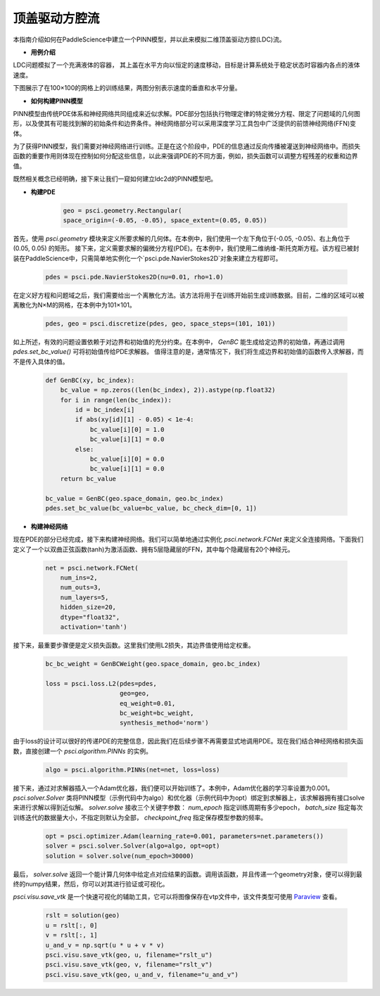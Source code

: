 顶盖驱动方腔流
======================

本指南介绍如何在PaddleScience中建立一个PINN模型，并以此来模拟二维顶盖驱动方腔(LDC)流。

- **用例介绍**

LDC问题模拟了一个充满液体的容器， 其上盖在水平方向以恒定的速度移动，目标是计算系统处于稳定状态时容器内各点的液体速度。

下图展示了在100×100的网格上的训练结果，两图分别表示速度的垂直和水平分量。

.. image:: ../img/ldc2d_u_100x100.png
	   :width: 500
	   :align: center


.. image:: ../img/ldc2d_v_100x100.png
	   :width: 500
	   :align: center

- **如何构建PINN模型**

PINN模型由传统PDE体系和神经网络共同组成来近似求解。PDE部分包括执行物理定律的特定微分方程、限定了问题域的几何图形，以及使其有可能找到解的初始条件和边界条件。神经网络部分可以采用深度学习工具包中广泛提供的前馈神经网络(FFN)变体。

为了获得PINN模型，我们需要对神经网络进行训练。正是在这个阶段中，PDE的信息通过反向传播被灌送到神经网络中。而损失函数的重要作用则体现在控制如何分配这些信息，以此来强调PDE的不同方面，例如，损失函数可以调整方程残差的权重和边界值。

既然相关概念已经明确，接下来让我们一窥如何建立ldc2d的PINN模型吧。

- **构建PDE**


    .. code-block::

        geo = psci.geometry.Rectangular(
        space_origin=(-0.05, -0.05), space_extent=(0.05, 0.05))


首先，使用 `psci.geometry` 模块来定义所要求解的几何体。在本例中，我们使用一个左下角位于(-0.05, -0.05)、右上角位于(0.05, 0.05) 的矩形。
接下来，定义需要求解的偏微分方程(PDE)。在本例中，我们使用二维纳维-斯托克斯方程。该方程已被封装在PaddleScience中，只需简单地实例化一个`psci.pde.NavierStokes2D`对象来建立方程即可。

    .. code-block::
        
        pdes = psci.pde.NavierStokes2D(nu=0.01, rho=1.0)

在定义好方程和问题域之后，我们需要给出一个离散化方法。该方法将用于在训练开始前生成训练数据。目前，二维的区域可以被离散化为N×M的网格，在本例中为101×101。

    .. code-block::

        pdes, geo = psci.discretize(pdes, geo, space_steps=(101, 101))


如上所述，有效的问题设置依赖于对边界和初始值的充分约束。在本例中， `GenBC` 能生成给定边界的初始值，再通过调用 `pdes.set_bc_value()` 可将初始值传给PDE求解器。
值得注意的是，通常情况下，我们将生成边界和初始值的函数传入求解器，而不是传入具体的值。

    .. code-block::

        def GenBC(xy, bc_index):
            bc_value = np.zeros((len(bc_index), 2)).astype(np.float32)
            for i in range(len(bc_index)):
                id = bc_index[i]
                if abs(xy[id][1] - 0.05) < 1e-4:
                    bc_value[i][0] = 1.0
                    bc_value[i][1] = 0.0
                else:
                    bc_value[i][0] = 0.0
                    bc_value[i][1] = 0.0
            return bc_value

	bc_value = GenBC(geo.space_domain, geo.bc_index)
        pdes.set_bc_value(bc_value=bc_value, bc_check_dim=[0, 1])


- **构建神经网络**



现在PDE的部分已经完成，接下来构建神经网络。我们可以简单地通过实例化 `psci.network.FCNet` 来定义全连接网络。下面我们定义了一个以双曲正弦函数(tanh)为激活函数、拥有5层隐藏层的FFN，其中每个隐藏层有20个神经元。


    .. code-block::

        net = psci.network.FCNet(
            num_ins=2,
            num_outs=3,
            num_layers=5,
            hidden_size=20,
            dtype="float32",
            activation='tanh')


接下来，最重要步骤便是定义损失函数。这里我们使用L2损失，其边界值使用给定权重。


    .. code-block::

        bc_bc_weight = GenBCWeight(geo.space_domain, geo.bc_index)
	
        loss = psci.loss.L2(pdes=pdes,
                            geo=geo,
                            eq_weight=0.01,
                            bc_weight=bc_weight,
                            synthesis_method='norm')


由于loss的设计可以很好的传递PDE的完整信息，因此我们在后续步骤不再需要显式地调用PDE。现在我们结合神经网络和损失函数，直接创建一个 `psci.algorithm.PINNs` 的实例。


    .. code-block::

        algo = psci.algorithm.PINNs(net=net, loss=loss)



接下来，通过对求解器插入一个Adam优化器，我们便可以开始训练了。本例中，Adam优化器的学习率设置为0.001。
`psci.solver.Solver` 类将PINN模型（示例代码中为algo）和优化器（示例代码中为opt）绑定到求解器上，该求解器拥有接口solve来进行求解以得到近似解。
`solver.solve` 接收三个关键字参数： `num_epoch` 指定训练周期有多少epoch， `batch_size` 指定每次训练迭代的数据量大小，不指定则默认为全部， `checkpoint_freq` 指定保存模型参数的频率。


    .. code-block::

        opt = psci.optimizer.Adam(learning_rate=0.001, parameters=net.parameters())
        solver = psci.solver.Solver(algo=algo, opt=opt)
        solution = solver.solve(num_epoch=30000)


最后， `solver.solve` 返回一个能计算几何体中给定点对应结果的函数。调用该函数，并且传递一个geometry对象，便可以得到最终的numpy结果，然后，你可以对其进行验证或可视化。

`psci.visu.save_vtk` 是一个快速可视化的辅助工具，它可以将图像保存在vtp文件中，该文件类型可使用 `Paraview <https://www.paraview.org/>`_ 查看。


    .. code-block::
    
        rslt = solution(geo)
        u = rslt[:, 0]
        v = rslt[:, 1]
        u_and_v = np.sqrt(u * u + v * v)
        psci.visu.save_vtk(geo, u, filename="rslt_u")
        psci.visu.save_vtk(geo, v, filename="rslt_v")
        psci.visu.save_vtk(geo, u_and_v, filename="u_and_v")
